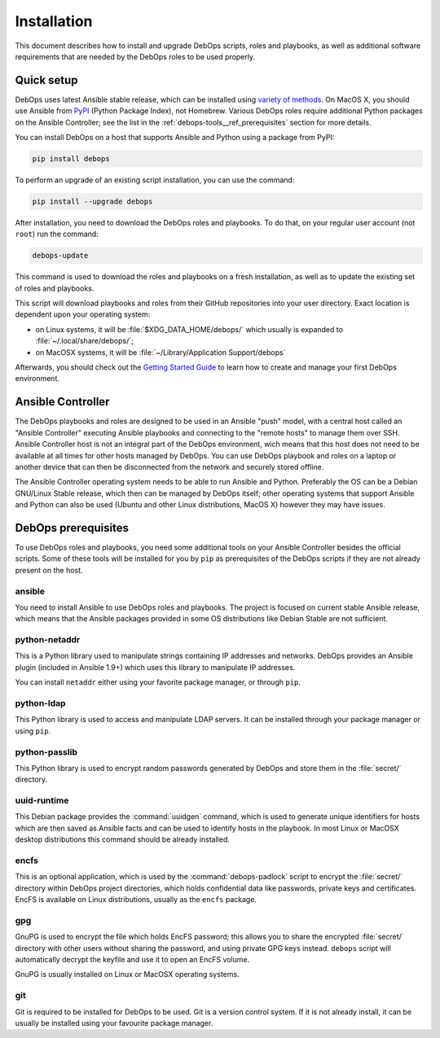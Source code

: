 Installation
============

This document describes how to install and upgrade DebOps scripts, roles and
playbooks, as well as additional software requirements that are needed by the
DebOps roles to be used properly.


Quick setup
-----------

DebOps uses latest Ansible stable release, which can be installed using
`variety of methods <https://docs.ansible.com/ansible/intro_installation.html>`_.
On MacOS X, you should use Ansible from `PyPI <https://pypi.python.org/>`_ (Python Package Index), not
Homebrew. Various DebOps roles require additional Python packages on the
Ansible Controller; see the list in the
:ref:`debops-tools__ref_prerequisites` section for more details.

You can install DebOps on a host that supports Ansible and Python using
a package from PyPI:

.. code-block:: console

   pip install debops

To perform an upgrade of an existing script installation, you can use the
command:

.. code-block:: console

   pip install --upgrade debops

After installation, you need to download the DebOps roles and playbooks. To do
that, on your regular user account (not ``root``) run the command:

.. code-block:: console

   debops-update

This command is used to download the roles and playbooks on a fresh
installation, as well as to update the existing set of roles and playbooks.

This script will download playbooks and roles from their GitHub repositories
into your user directory. Exact location is dependent upon your operating
system:

- on Linux systems, it will be :file:`$XDG_DATA_HOME/debops/` which usually is
  expanded to :file:`~/.local/share/debops/`;

- on MacOSX systems, it will be :file:`~/Library/Application Support/debops`

Afterwards, you should check out the `Getting Started Guide <https://docs.debops.org/en/latest/debops-playbooks/docs/guides/getting-started.html>`_
to learn how to create and manage your first DebOps environment.


Ansible Controller
------------------

The DebOps playbooks and roles are designed to be used in an Ansible "push"
model, with a central host called an "Ansible Controller" executing Ansible
playbooks and connecting to the "remote hosts" to manage them over SSH. Ansible
Controller host is not an integral part of the DebOps environment, wich means
that this host does not need to be available at all times for other hosts
managed by DebOps. You can use DebOps playbook and roles on a laptop or another
device that can then be disconnected from the network and securely stored
offline.

The Ansible Controller operating system needs to be able to run Ansible and
Python. Preferably the OS can be a Debian GNU/Linux Stable release, which then
can be managed by DebOps itself; other operating systems that support Ansible
and Python can also be used (Ubuntu and other Linux distributions, MacOS X)
however they may have issues.


.. _debops-tools__ref_prerequisites:

DebOps prerequisites
--------------------

To use DebOps roles and playbooks, you need some additional tools on your
Ansible Controller besides the official scripts. Some of these tools will be
installed for you by ``pip`` as prerequisites of the DebOps scripts if they are
not already present on the host.

ansible
~~~~~~~

You need to install Ansible to use DebOps roles and playbooks. The project is
focused on current stable Ansible release, which means that the Ansible
packages provided in some OS distributions like Debian Stable are not
sufficient.

python-netaddr
~~~~~~~~~~~~~~

This is a Python library used to manipulate strings containing IP addresses
and networks. DebOps provides an Ansible plugin (included in Ansible 1.9+)
which uses this library to manipulate IP addresses.

You can install ``netaddr`` either using your favorite package manager, or
through ``pip``.

python-ldap
~~~~~~~~~~~

This Python library is used to access and manipulate LDAP servers. It can be
installed through your package manager or using ``pip``.

python-passlib
~~~~~~~~~~~~~~

This Python library is used to encrypt random passwords generated by DebOps
and store them in the :file:`secret/` directory.

uuid-runtime
~~~~~~~~~~~~

This Debian package provides the :command:`uuidgen` command, which is used to
generate unique identifiers for hosts which are then saved as Ansible facts and
can be used to identify hosts in the playbook. In most Linux or MacOSX desktop
distributions this command should be already installed.

encfs
~~~~~

This is an optional application, which is used by the :command:`debops-padlock`
script to encrypt the :file:`secret/` directory within DebOps project
directories, which holds confidential data like passwords, private keys and
certificates. EncFS is available on Linux distributions, usually as the
``encfs`` package.

gpg
~~~

GnuPG is used to encrypt the file which holds EncFS password; this allows you
to share the encrypted :file:`secret/` directory with other users without sharing
the password, and using private GPG keys instead. ``debops`` script will
automatically decrypt the keyfile and use it to open an EncFS volume.

GnuPG is usually installed on Linux or MacOSX operating systems.

git
~~~

Git is required to be installed for DebOps to be used. Git is a version control
system. If it is not already install, it can be usually be installed using your
favourite package manager.
